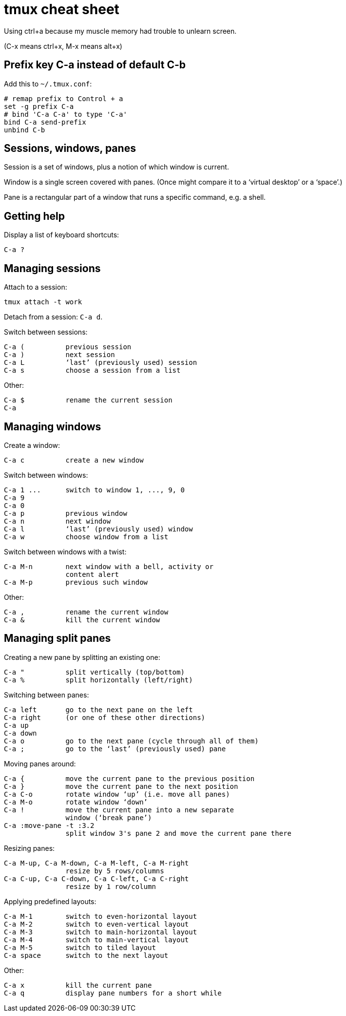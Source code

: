 = tmux cheat sheet

Using ctrl+a because my muscle memory had trouble to unlearn screen.

(C-x means ctrl+x, M-x means alt+x)


== Prefix key C-a instead of default C-b

Add this to `~/.tmux.conf`:
----
# remap prefix to Control + a
set -g prefix C-a
# bind 'C-a C-a' to type 'C-a'
bind C-a send-prefix
unbind C-b
----

== Sessions, windows, panes

Session is a set of windows, plus a notion of which window is current.

Window is a single screen covered with panes. (Once might compare it to a ‘virtual desktop’ or a ‘space’.)

Pane is a rectangular part of a window that runs a specific command, e.g. a shell.


== Getting help

Display a list of keyboard shortcuts:

    C-a ?

== Managing sessions

Attach to a session:

    tmux attach -t work

Detach from a session: `C-a d`.

Switch between sessions:

    C-a (          previous session
    C-a )          next session
    C-a L          ‘last’ (previously used) session
    C-a s          choose a session from a list

Other:

    C-a $          rename the current session
    C-a


== Managing windows

Create a window:

    C-a c          create a new window

Switch between windows:

    C-a 1 ...      switch to window 1, ..., 9, 0
    C-a 9
    C-a 0
    C-a p          previous window
    C-a n          next window
    C-a l          ‘last’ (previously used) window
    C-a w          choose window from a list

Switch between windows with a twist:

    C-a M-n        next window with a bell, activity or
                   content alert
    C-a M-p        previous such window


Other:

    C-a ,          rename the current window
    C-a &          kill the current window


== Managing split panes

Creating a new pane by splitting an existing one:

    C-a "          split vertically (top/bottom)
    C-a %          split horizontally (left/right)

Switching between panes:

    C-a left       go to the next pane on the left
    C-a right      (or one of these other directions)
    C-a up
    C-a down
    C-a o          go to the next pane (cycle through all of them)
    C-a ;          go to the ‘last’ (previously used) pane

Moving panes around:

    C-a {          move the current pane to the previous position
    C-a }          move the current pane to the next position
    C-a C-o        rotate window ‘up’ (i.e. move all panes)
    C-a M-o        rotate window ‘down’
    C-a !          move the current pane into a new separate
                   window (‘break pane’)
    C-a :move-pane -t :3.2
                   split window 3's pane 2 and move the current pane there

Resizing panes:

    C-a M-up, C-a M-down, C-a M-left, C-a M-right
                   resize by 5 rows/columns
    C-a C-up, C-a C-down, C-a C-left, C-a C-right
                   resize by 1 row/column

Applying predefined layouts:

    C-a M-1        switch to even-horizontal layout
    C-a M-2        switch to even-vertical layout
    C-a M-3        switch to main-horizontal layout
    C-a M-4        switch to main-vertical layout
    C-a M-5        switch to tiled layout
    C-a space      switch to the next layout


Other:

    C-a x          kill the current pane
    C-a q          display pane numbers for a short while
